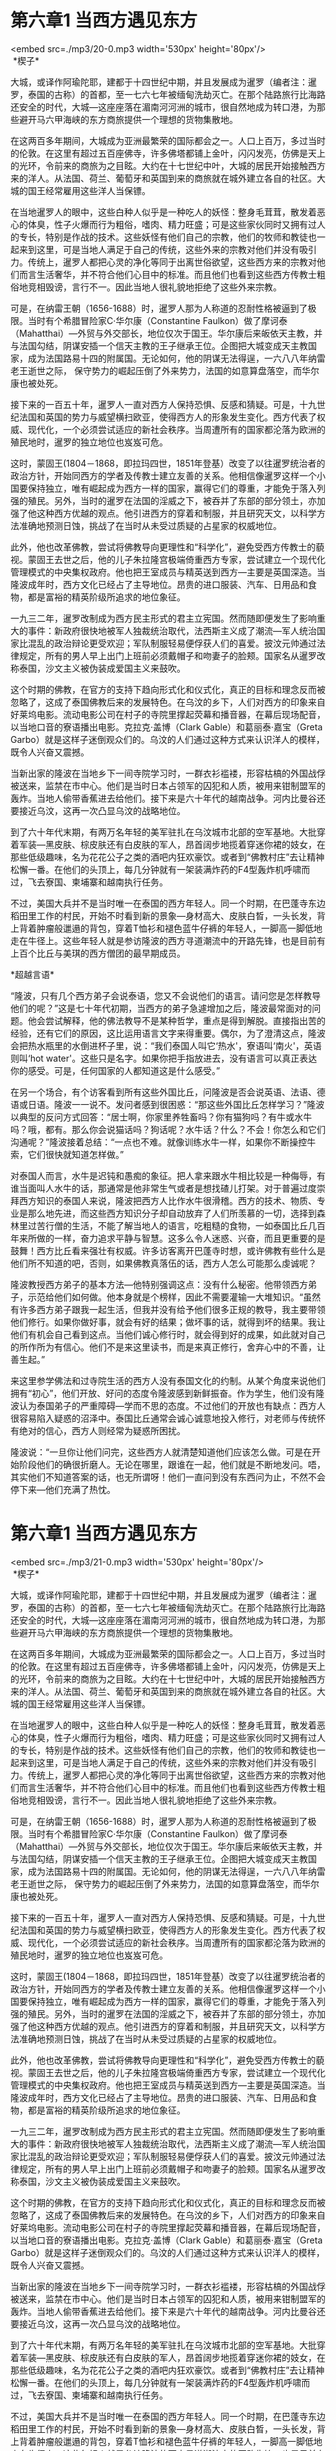 * 第六章1 当西方遇见东方

<embed src=./mp3/20-0.mp3 width='530px' height='80px'/>
 \\

 *楔子* 

大城，或译作阿瑜陀耶，建都于十四世纪中期，并且发展成为暹罗（编者注：暹罗，泰国的古称）的首都，至一七六七年被缅甸洗劫灭亡。在那个陆路旅行比海路还安全的时代，大城---这座座落在湄南河河洲的城市，很自然地成为转口港，为那些避开马六甲海峡的东方商旅提供一个理想的货物集散地。

在这两百多年期间，大城成为亚洲最繁荣的国际都会之一。人口上百万，多过当时的伦敦。在这里有超过五百座佛寺，许多佛塔都铺上金叶，闪闪发亮，仿佛是天上的光环，令前来的商旅为之目眩。大约在十七世纪中叶，大城的居民开始接触西方来的洋人。从法国、荷兰、葡萄牙和英国到来的商旅就在城外建立各自的社区。大城的国王经常雇用这些洋人当保镖。

在当地暹罗人的眼中，这些白种人似乎是一种吃人的妖怪：整身毛茸茸，散发着恶心的体臭，性子火爆而行为粗俗，嗜肉、精力旺盛；可是这些家伙同时又拥有过人的专长，特别是作战的技术。这些妖怪有他们自己的宗教，他们的牧师和教徒也一起来到这里，可是当地人满足于自己的传统，这些外来的宗教对他们并没有吸引力。传统上，暹罗人都把心灵的净化等同于出离世俗欲望，这些西方来的宗教对他们而言生活奢华，并不符合他们心目中的标准。而且他们也看到这些西方传教士粗俗地竞相毁谤，言行不一。因此当地人很礼貌地拒绝了这些外来宗教。

可是，在纳雷王朝（1656-1688）时，暹罗人那为人称道的忍耐性格被逼到了极限。当时有个希腊冒险家C·华尔康（Constantine
Faulkon）做了摩诃泰（Mahatthai）---外贸与外交部长，地位仅次于国王。华尔康后来皈依天主教，并与法国勾结，阴谋安插一个信天主教的王子继承王位。企图把大城变成天主教国家，成为法国路易十四的附属国。无论如何，他的阴谋无法得逞，一六八八年纳雷老王逝世之际，
保守势力的崛起压倒了外来势力，法国的如意算盘落空，而华尔康也被处死。

接下来的一百五十年，暹罗人一直对西方人保持恐惧、反感和猜疑。可是，十九世纪法国和英国的势力与威望横扫欧亚，使得西方人的形象发生变化。西方代表了权威、现代化，一个必须尝试适应的新社会秩序。当周遭所有的国家都沦落为欧洲的殖民地时，暹罗的独立地位也岌岌可危。

[[./img/20-0.jpeg]]

这时，蒙固王(1804－1868，即拉玛四世，1851年登基）改变了以往暹罗统治者的政治方针，开始同西方的学者及传教士建立友善的关系。他相信像暹罗这样一个小国要保持独立，唯有崛起成为西方一样的国家，赢得它们的尊重，才能免于落入列强的殖民。另外，当时的暹罗在法国的淫威之下，被吞并了东部的部分领土，亦加强了他这种西方优越的观点。他引进西方的穿着和制服，并且研究天文，以科学方法准确地预测日蚀，挑战了在当时从未受过质疑的占星家的权威地位。

此外，他也改革佛教，尝试将佛教导向更理性和“科学化”，避免受西方传教士的藐视。蒙固王去世之后，他的儿子朱拉隆宫极端倚重西方专家，尝试建立一个现代化管理模式的中央集权政府。他也把王室成员与精英送到西方---主要是英国深造。当隆波成年时，西方文化已经占了主导地位。昂贵的进口服装、汽车、日用品和食物，都是富裕的精英阶级所追求的地位象征。

一九三二年，暹罗改制成为西方民主形式的君主立宪国。然而随即便发生了影响重大的事件：新政府很快地被军人独裁统治取代，法西斯主义成了潮流---军人统治国家比混乱的政治辩论更受欢迎；军队制服轻易便俘获人们的喜爱。披汶元帅通过法律规定，所有的男人早上出门上班前必须戴帽子和吻妻子的脸颊。国家名从暹罗改称泰国，沙文主义被伪装成爱国主义来鼓吹。

这个时期的佛教，在官方的支持下趋向形式化和仪式化，真正的目标和理念反而被忽略了，这成了泰国佛教后来的发展特色。在乌汶的乡下，人们对西方的印象来自好莱坞电影。流动电影公司在村子的寺院里撑起荧幕和播音器，在幕后现场配音，以当地口音的寮语播出电影。克拉克·盖博（Clark
Gable）和葛丽泰·嘉宝（Greta
Garbo）就是这样子迷倒观众们的。乌汶的人们通过这种方式来认识洋人的模样，既令人兴奋又震撼。

当新出家的隆波在当地乡下一间寺院学习时，一群衣衫褴褛，形容枯槁的外国战俘被送来，监禁在市中心。他们是当时日本占领军的囚犯和人质，被用来钳制盟军的轰炸。当地人偷带香蕉进去给他们。接下来是六十年代的越南战争。河内比曼谷还要接近乌汶，这再一次凸显乌汶的战略地位。

到了六十年代末期，有两万名年轻的美军驻扎在乌汶城市北部的空军基地。大批穿着军装---黑皮肤、棕皮肤还有白皮肤的军人，昂首阔步地揽着穿迷你裙的妓女，在那些低级趣味，名为花花公子之类的酒吧内狂欢豪饮。或者到“佛教村庄”去让精神松懈一番。在他们的头顶上，每几分钟就有一架装满炸药的F4型轰炸机呼啸而过，飞去寮国、柬埔寨和越南执行任务。

不过，美国大兵并不是当时唯一在泰国的西方年轻人。同一个时期，在巴蓬寺东边稻田里工作的村民，开始不时看到新的景象---身材高大、皮肤白晳，一头长发，背上背着肿瘤般邋遢的背包，穿着T恤衫和褪色蓝牛仔裤的年轻人，一脚高一脚低地走在牛径上。这些年轻人就是参访隆波的西方寻道潮流中的开路先锋，也是目前有上百个比丘与美琪的西方僧团的最早期成员。

[[./img/20-1.jpeg]]

*超越言语* 

“隆波，只有几个西方弟子会说泰语，您又不会说他们的语言。请问您是怎样教导他们的呢？”这是七十年代初期，当西方的弟子急遽增加之后，隆波最常面对的问题。他会尝试解释，他的佛法教导不是某种哲学，重点是得到解脱。直接指出苦的经验，还有它们的原因，这比运用语言文字来得重要。偶尔，为了澄清这点，隆波会把热水瓶里的水倒进杯子里，说：“我们泰国人叫它‘热水'，寮语叫‘南火'，英语则叫‘hot
water'。这些只是名字。如果你把手指放进去，没有语言可以真正表达你的感受。可是，任何国家的人都知道这是什么感受。” 

在另一个场合，有个访客看到所有这些外国比丘，问隆波是否会说英语、法语、德语或日语。隆波一一说不。发问者感到很困惑：“那这些外国比丘怎样学习？”隆波以典型的反问方式回答：“居士啊，你家里养牲畜吗？你有猫狗吗？有牛或水牛吗？哦，都有。那么你会说猫话吗？狗话呢？水牛话？什么？不会！你怎么和它们沟通呢？”隆波接着总结：“一点也不难。就像训练水牛一样，如果你不断操控牛索，它们很快就知道怎样做。”

对泰国人而言，水牛是迟钝和愚痴的象征。把人拿来跟水牛相比较是一种侮辱，有谁当面叫人水牛的话，那通常是他非常生气或者是想找碴儿打架。对于普遍过度崇拜西方知识的泰国人来说，隆波把西方人比作水牛很滑稽。西方的技术、物质、专业是那么地先进，而这些西方知识分子却自动放弃了人们所羡慕的一切，选择到森林里过苦行僧的生活，不能了解当地人的语言，吃粗糙的食物，一如泰国比丘几百年来所做的一样，奋力追求平静与智慧。这多么令人迷惑、兴奋，而且更重要的是鼓舞！西方比丘看来强壮有权威。许多访客离开巴蓬寺时想，或许佛教有些什么是他们所不知道的吧，否则，如果佛教真落伍的话，西方人怎么可能那么虔诚呢？

隆波教授西方弟子的基本方法---他特别强调这点：没有什么秘密。他带领西方弟子，示范给他们如何做。他本身就是个榜样，因此不需要灌输一大堆知识。“虽然有许多西方弟子跟我一起生活，但我并没有给予他们很多正规的教导，我主要带领他们修行。如果你做好事，就会有好的结果；做坏事的话，就得到坏的结果。我让他们有机会自己看到这点。当他们诚心修行时，就会得到好的成果，如此就对自己的所作所为有信心。他们不是来这里读书，而是来真正修行，舍弃心中的不善，让善生起。”

来这里参学佛法和过寺院生活的西方人没有泰国文化的约制。从某个角度来说他们拥有“初心”，他们开放、好问的态度令隆波感到新鲜振奋。作为学生，他们没有隆波认为泰国弟子的严重障碍---学而不思的态度。不过他们的开放也有缺点：西方人很容易陷入疑惑的沼泽中。泰国比丘通常会诚心诚意地投入修行，对老师与传统怀有绝对的信心，西方人则经常为疑惑所困扰。

隆波说：“一旦你让他们问完，这些西方人就清楚知道他们应该怎么做。可是在开始阶段他们的确很折磨人。无论在哪里，跟谁在一起，他们就是不断地发问。唔，其实他们不知道答案的话，也无所谓呀！他们一直问到没有东西问为止，不然不会停下来---他们充满了热忱。


* 第六章1 当西方遇见东方

<embed src=./mp3/21-0.mp3 width='530px' height='80px'/>
 \\

 *楔子* 

大城，或译作阿瑜陀耶，建都于十四世纪中期，并且发展成为暹罗（编者注：暹罗，泰国的古称）的首都，至一七六七年被缅甸洗劫灭亡。在那个陆路旅行比海路还安全的时代，大城---这座座落在湄南河河洲的城市，很自然地成为转口港，为那些避开马六甲海峡的东方商旅提供一个理想的货物集散地。

在这两百多年期间，大城成为亚洲最繁荣的国际都会之一。人口上百万，多过当时的伦敦。在这里有超过五百座佛寺，许多佛塔都铺上金叶，闪闪发亮，仿佛是天上的光环，令前来的商旅为之目眩。大约在十七世纪中叶，大城的居民开始接触西方来的洋人。从法国、荷兰、葡萄牙和英国到来的商旅就在城外建立各自的社区。大城的国王经常雇用这些洋人当保镖。

在当地暹罗人的眼中，这些白种人似乎是一种吃人的妖怪：整身毛茸茸，散发着恶心的体臭，性子火爆而行为粗俗，嗜肉、精力旺盛；可是这些家伙同时又拥有过人的专长，特别是作战的技术。这些妖怪有他们自己的宗教，他们的牧师和教徒也一起来到这里，可是当地人满足于自己的传统，这些外来的宗教对他们并没有吸引力。传统上，暹罗人都把心灵的净化等同于出离世俗欲望，这些西方来的宗教对他们而言生活奢华，并不符合他们心目中的标准。而且他们也看到这些西方传教士粗俗地竞相毁谤，言行不一。因此当地人很礼貌地拒绝了这些外来宗教。

可是，在纳雷王朝（1656-1688）时，暹罗人那为人称道的忍耐性格被逼到了极限。当时有个希腊冒险家C·华尔康（Constantine
Faulkon）做了摩诃泰（Mahatthai）---外贸与外交部长，地位仅次于国王。华尔康后来皈依天主教，并与法国勾结，阴谋安插一个信天主教的王子继承王位。企图把大城变成天主教国家，成为法国路易十四的附属国。无论如何，他的阴谋无法得逞，一六八八年纳雷老王逝世之际，
保守势力的崛起压倒了外来势力，法国的如意算盘落空，而华尔康也被处死。

接下来的一百五十年，暹罗人一直对西方人保持恐惧、反感和猜疑。可是，十九世纪法国和英国的势力与威望横扫欧亚，使得西方人的形象发生变化。西方代表了权威、现代化，一个必须尝试适应的新社会秩序。当周遭所有的国家都沦落为欧洲的殖民地时，暹罗的独立地位也岌岌可危。

[[./img/21-0.jpeg]]

这时，蒙固王(1804－1868，即拉玛四世，1851年登基）改变了以往暹罗统治者的政治方针，开始同西方的学者及传教士建立友善的关系。他相信像暹罗这样一个小国要保持独立，唯有崛起成为西方一样的国家，赢得它们的尊重，才能免于落入列强的殖民。另外，当时的暹罗在法国的淫威之下，被吞并了东部的部分领土，亦加强了他这种西方优越的观点。他引进西方的穿着和制服，并且研究天文，以科学方法准确地预测日蚀，挑战了在当时从未受过质疑的占星家的权威地位。

此外，他也改革佛教，尝试将佛教导向更理性和“科学化”，避免受西方传教士的藐视。蒙固王去世之后，他的儿子朱拉隆宫极端倚重西方专家，尝试建立一个现代化管理模式的中央集权政府。他也把王室成员与精英送到西方---主要是英国深造。当隆波成年时，西方文化已经占了主导地位。昂贵的进口服装、汽车、日用品和食物，都是富裕的精英阶级所追求的地位象征。

一九三二年，暹罗改制成为西方民主形式的君主立宪国。然而随即便发生了影响重大的事件：新政府很快地被军人独裁统治取代，法西斯主义成了潮流---军人统治国家比混乱的政治辩论更受欢迎；军队制服轻易便俘获人们的喜爱。披汶元帅通过法律规定，所有的男人早上出门上班前必须戴帽子和吻妻子的脸颊。国家名从暹罗改称泰国，沙文主义被伪装成爱国主义来鼓吹。

这个时期的佛教，在官方的支持下趋向形式化和仪式化，真正的目标和理念反而被忽略了，这成了泰国佛教后来的发展特色。在乌汶的乡下，人们对西方的印象来自好莱坞电影。流动电影公司在村子的寺院里撑起荧幕和播音器，在幕后现场配音，以当地口音的寮语播出电影。克拉克·盖博（Clark
Gable）和葛丽泰·嘉宝（Greta
Garbo）就是这样子迷倒观众们的。乌汶的人们通过这种方式来认识洋人的模样，既令人兴奋又震撼。

当新出家的隆波在当地乡下一间寺院学习时，一群衣衫褴褛，形容枯槁的外国战俘被送来，监禁在市中心。他们是当时日本占领军的囚犯和人质，被用来钳制盟军的轰炸。当地人偷带香蕉进去给他们。接下来是六十年代的越南战争。河内比曼谷还要接近乌汶，这再一次凸显乌汶的战略地位。

到了六十年代末期，有两万名年轻的美军驻扎在乌汶城市北部的空军基地。大批穿着军装---黑皮肤、棕皮肤还有白皮肤的军人，昂首阔步地揽着穿迷你裙的妓女，在那些低级趣味，名为花花公子之类的酒吧内狂欢豪饮。或者到“佛教村庄”去让精神松懈一番。在他们的头顶上，每几分钟就有一架装满炸药的F4型轰炸机呼啸而过，飞去寮国、柬埔寨和越南执行任务。

不过，美国大兵并不是当时唯一在泰国的西方年轻人。同一个时期，在巴蓬寺东边稻田里工作的村民，开始不时看到新的景象---身材高大、皮肤白晳，一头长发，背上背着肿瘤般邋遢的背包，穿着T恤衫和褪色蓝牛仔裤的年轻人，一脚高一脚低地走在牛径上。这些年轻人就是参访隆波的西方寻道潮流中的开路先锋，也是目前有上百个比丘与美琪的西方僧团的最早期成员。

[[./img/21-1.jpeg]]

*超越言语* 

“隆波，只有几个西方弟子会说泰语，您又不会说他们的语言。请问您是怎样教导他们的呢？”这是七十年代初期，当西方的弟子急遽增加之后，隆波最常面对的问题。他会尝试解释，他的佛法教导不是某种哲学，重点是得到解脱。直接指出苦的经验，还有它们的原因，这比运用语言文字来得重要。偶尔，为了澄清这点，隆波会把热水瓶里的水倒进杯子里，说：“我们泰国人叫它‘热水'，寮语叫‘南火'，英语则叫‘hot
water'。这些只是名字。如果你把手指放进去，没有语言可以真正表达你的感受。可是，任何国家的人都知道这是什么感受。” 

在另一个场合，有个访客看到所有这些外国比丘，问隆波是否会说英语、法语、德语或日语。隆波一一说不。发问者感到很困惑：“那这些外国比丘怎样学习？”隆波以典型的反问方式回答：“居士啊，你家里养牲畜吗？你有猫狗吗？有牛或水牛吗？哦，都有。那么你会说猫话吗？狗话呢？水牛话？什么？不会！你怎么和它们沟通呢？”隆波接着总结：“一点也不难。就像训练水牛一样，如果你不断操控牛索，它们很快就知道怎样做。”

对泰国人而言，水牛是迟钝和愚痴的象征。把人拿来跟水牛相比较是一种侮辱，有谁当面叫人水牛的话，那通常是他非常生气或者是想找碴儿打架。对于普遍过度崇拜西方知识的泰国人来说，隆波把西方人比作水牛很滑稽。西方的技术、物质、专业是那么地先进，而这些西方知识分子却自动放弃了人们所羡慕的一切，选择到森林里过苦行僧的生活，不能了解当地人的语言，吃粗糙的食物，一如泰国比丘几百年来所做的一样，奋力追求平静与智慧。这多么令人迷惑、兴奋，而且更重要的是鼓舞！西方比丘看来强壮有权威。许多访客离开巴蓬寺时想，或许佛教有些什么是他们所不知道的吧，否则，如果佛教真落伍的话，西方人怎么可能那么虔诚呢？

隆波教授西方弟子的基本方法---他特别强调这点：没有什么秘密。他带领西方弟子，示范给他们如何做。他本身就是个榜样，因此不需要灌输一大堆知识。“虽然有许多西方弟子跟我一起生活，但我并没有给予他们很多正规的教导，我主要带领他们修行。如果你做好事，就会有好的结果；做坏事的话，就得到坏的结果。我让他们有机会自己看到这点。当他们诚心修行时，就会得到好的成果，如此就对自己的所作所为有信心。他们不是来这里读书，而是来真正修行，舍弃心中的不善，让善生起。”

来这里参学佛法和过寺院生活的西方人没有泰国文化的约制。从某个角度来说他们拥有“初心”，他们开放、好问的态度令隆波感到新鲜振奋。作为学生，他们没有隆波认为泰国弟子的严重障碍---学而不思的态度。不过他们的开放也有缺点：西方人很容易陷入疑惑的沼泽中。泰国比丘通常会诚心诚意地投入修行，对老师与传统怀有绝对的信心，西方人则经常为疑惑所困扰。

隆波说：“一旦你让他们问完，这些西方人就清楚知道他们应该怎么做。可是在开始阶段他们的确很折磨人。无论在哪里，跟谁在一起，他们就是不断地发问。唔，其实他们不知道答案的话，也无所谓呀！他们一直问到没有东西问为止，不然不会停下来---他们充满了热忱。


* 第六章2 当西方遇见东方

<embed src=./mp3/22-0.mp3 width='530px' height='80px'/>

*第一个西方弟子*

一九六九年，巴蓬寺有个在东北部行脚，叫宋迈（Sommai）的比丘，带了一位比他高出整个头的老朋友一起回来。这位乍到的比丘高六尺三寸，有着金黄的头发，一个三角形的鼻子，还有一双澈蓝的眼睛。即使是寺内最自制的比丘，也无法不悄悄地望上他一眼。他的名字叫苏美多。因为十年前的朝鲜战争，两人穿着满是绉痕的白色海军制服第
一次相遇。现在，他们又很凑巧地穿着土黄色的僧袍再次碰面。他们是在湄公河岸旁，阿姜苏美多最近出家的寺院遇上的。两个人叙述了离别后彼此的际遇。

阿姜苏美多告诉宋迈，朝鲜战争后他如何回加州大学伯克利分校考取了亚洲研究的硕士学位，毕业后随和平军到婆罗洲当英文教师。之后在曼谷法政大学待了一阵子，在附近的大界寺（Wat
Mahadhatu)学习禅修。此时，他在韩国种下的学佛因缘成熟了---他决定出家。现在，经过了好几个月的禅修，阿姜苏美多开始对寺院的生活有些厌倦，觉得自己需要比较全面的修行。

而宋迈比丘对巴蓬寺的介绍来得正是时候，很让他鼓舞。阿姜苏美多的戒师很慈悲地允许他离开。于是，两个比丘就一路行脚前往乌汶，感到“仿佛是被磁铁吸引了一般”。这个磁场继续吸引着阿姜苏美多。最后他在这里待了十年，期间成为西方僧团联系的核心，并创建了国际森林寺。随后到英国南部的奇切斯特，在那里开办了巴蓬寺九个海外分院的第一间。有人问隆波，他与西方人是否有什么特殊的因缘，为什么使那么多西方人成为弟子？隆波回答，他对西方的认识止于出家前看过的西部牛仔片。

“有点似曾相识的感觉---小时候有一次和朋友去看一部牛仔片，戏中有个角色是个抽烟的大块头，他个子高大得慑住了我。哗！怎么可能有那么高大的人？那个形象到现在还深深地印在我的记忆里。所以很多西方人到来吧。要说因缘，这就是因缘。苏美多来到时，他就像电影中的牛仔---那么长的鼻子！我第一眼看到他时，心里在想：‘这个比丘是个洋人。'我告诉他，我曾经在影片里看过他。”“这就是因缘。这就是为什么我有那么多西洋的亲朋好友。我甚至不会说英语，可是他们还是来了。我尝试根据我所知道的法来教导他们。虽然他们不知道泰国的风俗习惯，这点并不重要。我不刻意要怎样，事情自然发生了。我只是协助他们------这是关键。” 

[[./img/22-0.jpeg]]

当阿姜苏美多要求成为弟子时，隆波同意了，但是有个条件---苏美多必须融入泰国比丘僧团，不能期望任何优待。阿姜苏美多说：在泰国的其它寺院，作为西方比丘意味着我可以得到一切最好的。我可以不必做比丘应该做的工作或者其它杂务：“嗯，现在我正在禅修，没有时间扫地。让其他人去做吧，我是个精进的禅修者。”可是当我抵达巴蓬寺时，人们说：“他是美国人，不能吃我们的食物。”隆波说：“他得学习适应。”我不喜欢分配到的禅修茅蓬，要求换另外一间时，隆波回应：“不行！”整个修行的方式是你必须遵守规矩。当我问隆波是否可以不必参与他的开示，因为根本听不懂时。他只是笑着说我必须和其他人行动一致。

巴蓬寺的道风和阿姜苏美多所熟悉的其它道场很不一样。以前住过的寺院，他单独一人住，在自己的茅蓬经行静坐，一心专注于禅修。唯一的外界接触是每天跟老师的小参。在一段时间里，这种修行模式为他带来利益，可是不久他就开始疑惑，不知道这样的生活方式能支撑多久，因为他觉得他的出家生活缺乏毗奈耶的训练。阿姜苏美多说：巴蓬寺强调集体活动，依照规矩一起工作、一起用餐等等。我知道如果要过比丘生活，就需要接受僧伽教育。这是之前我待过的禅修中心所缺乏的。隆波给予一个生活环境让我修行，在寺院的传统中修习明觉心。

我知道这正是我所需要的，我需要纪律和约束。对于任何形式的权威，我都有一股极端冲动的抗拒。在海军的四年里，更养成对权威与阶级的反感。而加州伯克莱大学的那几年，基本上我过着自扫门前雪的生活。这是来泰国之前的情形。完全没有要服从任何人，或生活在任何形式纪律之下的想法。可是在巴蓬寺，很多时候都不赞成，也不喜欢，在没有任何权力的情况下，我必须依照传统过活。我对拥护自己的自由和权利有很强的意识，可是对服务别人就没有什么概念。当侍者似乎是承认你比较卑下。所以我认为寺院生活对于修习服务和奉献僧众有很大的帮助。

吸引我的是，隆波是一个思想那么自由奔放的人，可是同时持戒却又那么精严。实在是个令人迷思的矛盾。在加利福尼亚，自由意味着不受限制，做任何你想做的。在我的文化背景里，道德约束纪律，所有的这些条规和传统---你不可以做这个，不可以做那
，听起来就像是受到恶魔的镇压，你被贬得那么低下。所以我对巴蓬寺这所规矩严峻寺院的第一个反应是压制感。可我对隆波的感观则是：他的行为虽然总是在戒律的框架内，但却是个自由自在的人。不是来自喜欢做什么，而是内心的自由。

在观察他时，我开始着眼于如何应用毗尼，目的不是为了压抑或隔绝自己，而是为了自由。这就像是个机智的难题：你要如何遵守看起来很约束和出离的规制，而又利用它们来达到自由？我可以看到隆波的心没有极限。通常执着戒条令人担心重重，失去自信，可是隆波却容光焕发。很明显，他不是那种守着一大堆戒，然后忧虑自己是否清净的人，他是从修行中得到自由的一个活生生的榜样。

[[./img/22-1.jpeg]]

阿姜苏美多到来后，隆波询问了他的禅修过程。对于他的方法，隆波只是咕哝一声表示正确，只要他从中受用，就允许他继续使用。对此阿姜苏美多深为感动，并得到肯定，方法不是重点。很明显的，隆波的教学不限制于某些特定的法门，而是包含一个完整的训练系统，提供一个环境或条件，只要是正统的修行方法就能得到成果。这正是阿姜苏美多所需要的。阿姜苏美多说道：你必须追寻和你相应的老师。我之前待过其它地方，但没有特别契机的。我也没有说一定要有个老师，我是个相当独立的人。可是对于隆波，我直觉我们之间有着某种感应相契。

巴蓬寺的教学法是把你放在一个环境里，在这里你可以反观你的行为、异议等。你开始看到在这种环境中自然会生起的意见、观念、成见、执着。隆波再三强调需要省思事物的本来面目。我觉得这点最受用，如果你像我那么以自我为中心和顽固的话，那你真的需要开放思想。在这方面，我认为隆波的教法就清楚和直接多了。由于之前已经很抑制，我实在需要某些方法坦诚和清晰地面对自己，而不是再继续抑制真正的感觉，强迫这颗心进入更深细的境界。

隆波对个别比丘的需求也非常清楚，所以能因病施药，不会僵硬地用一个法门套在所有的人身上。他觉察到，你必须评估自己需要什么。我是这样看他的，他也这样影响我，就好像他架设了一个背景荧幕，播放着我的生命，让我能够从中反省。尽管阿姜苏美多欣赏巴蓬寺的教学风格，可是要融入还真不容易。除了显而易见的语言、文化、气候、饮食之类让他饱尝挫折和艰辛外，很讽刺性的，他开始对出家律感到疑惑。

他是个理想主义者，开始绘制出一幅视野融通无碍的景象，却又对日常生活的具体细节觉得不耐烦。在他看来，为了实践毗尼，就得对鸡毛蒜皮的小事吹毛求疵，无端指摘。“即使我可以掌握语言，听毗奈耶的诵念仍然是那么的烦恼枯燥。你会听到如果一个比丘袈裟某条裂缝距离摺边有多少寸的话，他就必须在拂晓前缝补好。我不断在思考：‘这不是我出家的目的！'我陷入这些微细繁琐的律文中，试着算出我袈裟上的裂缝是否离摺边有四寸，我是否必须在黎明前把它缝上。那些比丘甚至对敷地坐卧的布---坐衣的边都争论不休！来到日常生活中的琐事，跟有着不同性情、烦恼、个性的人，还有与某些当时看来没有我那么发心的人相处时，令我感到沮丧。” 

毗奈耶制定了弟子应该如何服侍师长的义务，其中一项是师长托钵回来后替他洗足。在巴蓬寺，隆波托钵回来时，有二三十个出家人在斋堂的洗足浅池前等待，急着替他洗脚或抹脚表达敬意。开始时，阿姜苏美多感到整件事很荒谬。每天，当那些出家人准备替隆波洗足时，他就气得“冒烟”。就是这类仪式使得他和僧团格格不入。他觉得愤怒不满，“可是接下来我聆听自己然后思考：‘这是一种不愉悦的心态。有什么真的那么令人沮丧吗？他们并没有强迫我这样做。一切都没问题，三十个人去洗一个人的脚并没有犯错啊，这又不是不道德的行为，况且他们还蛮享受呢。或许他们喜欢这样做，嗯，可能这样做也很好吧。或者我也应该这样做。'结果第二天，有三十一个人冲着去洗隆波的脚。一切都没问题。感觉真好---我里面讨厌的东西息灭了。” 

[[./img/22-2.jpeg]]

虽然佛陀把毁谤或称誉等称为“世间法“，可是即使最厌离和发心的求道者亦难以免离。刚到巴蓬寺的日子里，阿姜苏美多受到诸多的赞叹。在佛教的传统里，为了修道自愿出离欲乐是受人尊重的善行。阿姜苏美多为了出家而做出的牺牲激励了寺内的同修和信众。离开美国而披上袈裟，他不但放弃了泰国东北部乡下农民梦寐以求的生活方式，还选择了泰国最严峻刻苦的森林道场来修行。

保守的东北部人，他们的福利与安全感主要维系于传统文化。对于阿姜苏美多能够离乡背井，那么投入地适应新的气候、语言，还有最难得的---食物，而感到敬佩。他们因他修行的精进与投入而振奋。作为寺院唯一的西方人，无论到哪里，他都成了隆波之外最受瞩目的焦点。另一方面，泰国人似乎天生就适合禅修，修持念住轻易上手。在他们眼中，阿姜苏美多充满热忱，形式上模仿修行，可是以他们的标准来说，他同时又是那么地笨拙迟钝，这令他们困扰。不过这些最多成为他们私下关切的笑料，只是有些调侃倒是含着敌意、害怕、妒嫉和怨恨。

阿姜苏美多对于这些关注多少有些偏执和享受，同时感到不自然：他们会问：“你几岁了”？我回答：“三十三”。接着他们会惊讶：“真的？我们还以为你已经六十多了！”接下来他们会批评我走路的方式：“你走路的方式不对，走路时没有正念。”
他们会说：“正确放下你的僧袋。像这样拿，折好，然后把它放在你身旁。”我会收下这些僧袋然后放下，不加以重视。我吃饭的方式、走路的方式、讲话的方式，一切都成了被批评和笑话的对象。可是，某些东西让我待下来和忍耐过关。我学会如何遵从传统和戒律，在这上花了我好几年的光阴，真的！因为强烈的抗拒感一直存在。不管怎样，几年下来，我开始明白毗奈耶中的智慧，我的平等心增长了。


* 第六章3 当西方遇见东方

<embed src=./mp3/23-0.mp3 width='530px' height='80px'/>
*棒喝 *

几年之后，隆波对阿姜苏美多的态度开始改变。看到弟子的信心增长了，还受到那么多的赞叹，他开始以严厉的方式对待阿姜苏美多。阿姜苏美多记得：最初的几年隆波对我赞叹有加，以加强我的自尊心。这令我感激，因为我是那种倾向于自贬的人，这种持续的正面态度对我大有帮助，他那么地尊重和欣赏使我勇猛精进。

过了几年，情况改变了。他看到我变坚强了，就开始对我有所批判，偶尔也当众羞辱我，不过此时我已经有能力反观了。有时隆波会对挤满整个大殿的在家信徒公布我那些不雅的行为，比如我用手笨拙吃饭的方式。他会模仿我捏饭团，弄得一片狼藉，然后塞进嘴巴和鼻子里的模样。整个大殿会轰动起来，在家、出家众都笑翻天了。我愤怒而尴尬地坐在那里。

有一次，一个沙弥误拿了我的大衣给隆波。隆波笑了起来，立刻说他知道是谁的，因为大衣沾有“洋臊”味。我听到隆波这么说，心中当然相当忿怒，不过基于对他的尊敬，我没有显露出来。他问我感觉是否还好，我回应是。可是他可以看到我双耳都红了。他对时机的拿捏总是分毫不差，所以我还可以应付过去，从羞辱侮弄中观察自己情绪的反应。如果刚来到此他就这样对待我，那我肯定待不下去。我看不出一个显著的系统，但可以感受到他在协助你，强迫你观照自己的情绪。在这点上，我一向都信任他。他总是充满幽默感，眼睛老是闪耀着，带着点恶作剧的意味。所以我也就一路走下来了。

阿姜苏美多早期在巴蓬寺最深刻的记忆，通常是这些场合：心中乌云密布时，突然瞥见那令烦恼生起的欲望和执着，当下一切云消雾散。阿姜苏美多认为，作为老师，隆波最卓越的才华是擅长创造情境，在学生心中制造一个危机，或者非常善巧地引导学生，把注意力带到当下内心的情况中，使学生能够洞见烦恼的根源。

对隆波的信心使他心无成见。老师在适当时机的一个微笑或是一句激励，可以让大半天的挫折和恼怒变得可笑而微不足道。一个尖锐的问题或训斥可以把他从自纵的沉迷中喝醒：“隆波是个非常现实的人，所以会用日常生活的细节作为内观。在寺院生活里，他不喜欢用突发事件或极端的修行来启悟你，虽然他对这一套非常拿手。他知道所有的作息安排，在一段时间之后你会适应，然后就惯性地遵守或敷衍应付。他清楚了解这点，所以经常用这类机锋来激活和震撼你。”

[[./img/23-0.jpeg]]

刚开始修行时，阿姜苏美多最大的烦恼是嗔心。他说起旱季下午打扫落叶的时段是那么令人劳累。某一天，他在艳阳下埋头工作，汗水渗透全身。记得当时，他的念力正被怒气，以及自以为是的正义感逐渐消耗掉：“我不要再干这杂活儿了！我来这里是为了开悟，而不是扫地！”就在这时，隆波上前来问道：“痛苦在哪里？是在巴蓬寺受苦吗？”我当下领悟到自己总是抱怨和批判，一直以来这种态度形成障碍，使我没有对大家的任何需要做出奉献和服务。

另一次，我内心异常抗拒通宵坐禅修行，我一定是不经意把这心思流露了出来。晚课过后，隆波提醒大众留下来禅修至破晓，并说道：“除了苏美多，他可以回去休息。”他给我一个满满的微笑，让我觉得自己有够愚笨。当然，我只好坐通宵。大多时候，他可以感受到你陷入了某些问题无法自拔，便会在因缘即将成熟时来到跟前，给你点化，让你突然觉悟到自己的执着。

有天晚上，我们在小佛殿里诵波罗提木叉，隆波的朋友阿姜恰鲁埃正好到访。通常诵完波罗提木叉之后，我们会喝杯热饮，然后到大殿和在家居士一起聚合。可是那晚他和阿姜恰鲁埃坐在一起讲笑话讲了好几个小时，我们被迫坐在那儿听。我听不懂他们说些什么，感到很不耐烦。我在等他告诉我们解散，去大殿，可是他却继续胡扯，不时看看我。我有顽固和坚持到底的个性，火就越来越大并按捺不住情绪。

已经过了中夜，他们还兴致勃勃的讲着，像学生般地欢笑。我认为自己的反对理直气壮，况且他们谈的不是什么戒律修行之类的严肃话题。我心里不断说：“多么浪费时间！他们应该清楚地知道。”并充满了愤慨和嗔恨。他知道我这固执和死硬的倾向，所以继续谈天到凌晨两三点。最后我投降了，放下一切---放下所有的嗔心和抗拒。这时内心感到一阵波浪式的喜悦和轻松，所有的痛消失了。我处在喜悦的境界中，觉得即使他永远继续下去我也会很欢喜。他觉察到了这点，就宣布解散。

[[./img/23-1.jpeg]]

 *开示佛法* 

由于阿姜苏美多的知名度，加上他的泰语越来越熟练，巴蓬寺的信徒很自然地渴望听他弘法。阿姜苏美多到这里四年之后，隆波认为是时候给他一项新的训练---开示佛法了。

一个晚上，在探访另一间寺院时，隆波给了阿姜苏美多一个意外。在事先不知道的情况下，隆波要他给予前来欢迎他们的在家人开示佛法。他愣住了，想到要登上法座，对着一大群听众，以自己还不是很熟练的语言即席讲演佛法，心里就打退堂鼓。于是他很礼貌但坚决地回拒了。可是，基于对隆波的信心，并且了解到这样做只不过是在拖延不可避免的挑战，他改变了想法。所以当隆波“邀请”他在下个斋戒日说法时，他默然答应。

阿姜苏美多很清楚地知道，隆波认为说法不应该预先计划如何开示，可是他没有把握。那时他正好在读一本关于佛教宇宙观的书，当中把不同的心理状态对应不同的生命形态来诠释。于是他为即将到来的演讲做了一些笔记。斋戒日很快来临了，阿姜苏美多做了一场佛法开示。虽然他会用的词汇相当少，口齿不流利，不过一切看来还顺利。他松了一口气，并且颇为自得。

隔天，比丘与在家人们前来向他致意，称赞他的开示。他内心期望着将会沐浴在老师温暖的赞叹中。可是当他去隆波的茅舍顶礼时，被倒了一盆冷水，寒到心窝里头。以平静的声调，隆波说：“再也不要这样搞了。”
阿姜苏美多觉悟到，隆波从他的眼中知道，他上台前预先思考过如何演讲，所以虽然那是一场理性、有趣和增长知识的课程，但
不是佛法开示，只是思想和辩聪。重点不在于那是一场“好的演讲”。要养成开示佛法的正确态度，一个比丘还需要有够厚的脸皮。

有一晚，隆波要阿姜苏美多开示三个小时。一个小时之后，他已说尽最初的题目，开始扯远找话题。他重复说过的，然后漫无边际地自言自语。他可以看到听众们厌倦、烦躁、打瞌睡、离席。只剩几个虔诚的老妇女从头至尾坐在那儿，闭着双眼，仿佛是旷野中盘根错节的老树。过后，阿姜苏美多反省道：“这对我是个珍贵的经验。我开始领悟到隆波要我做什么---观察这个自我：形象、自尊、主见、抱怨、懒散、享受关注、对满足的渴望、对娱乐的追求以及得到肯定的欲望。”

[[./img/23-2.jpeg]]

四年来，阿姜苏美多是巴蓬寺唯一的西方比丘。直到一九七一年，两个美国比丘在这里度过雨安居。其中一个是伯恩斯医生
( Dr．Douglas
Burns)，是位在曼谷执业的心理医生，他打算在这里度安居时短期出家。另一个是杰·康菲尔(
Jack Kornfield)，法名苏诺(
Sunno)。到过缅甸和泰国各处的道场参学，回国后还俗，成为美国内观运动最有影响力的一位老师。

两个人在巴蓬寺待的时间不久，可是对寺院后来的发展却都发挥了重大的影响。度过短暂的出家生涯之后，伯恩斯回到曼谷，向任何有兴趣出家的西方人，介绍他们跟随隆波生活。来到乌汶的第一代西方弟子中有好几个就是他介绍过来的。在隆波座下参学的几个月里，康菲尔详尽地纪录下他所受的指导。这就是后来一纸风行的《教法片断》(Fragments
of a Teaching and Notes from a Session of Questions and
Answers)。再后来，
康菲尔在美国日渐出名，他不断提及隆波，向西方人推介他。当康菲尔与还俗了的保罗·布里特（Paul
Breiter，法名法拉般若，Varapanno）合著的《平静的林湖》（Still Forest
Pool）---隆波的法语集出版之后，西方世界对隆波也就更加熟悉了。

隆波的摄受力和感动激励西方弟子的教化能力很快就广为流传。不过，如果巴蓬寺因为隆波而成为泰国最出名的丛林的话，那么西方求道者之所以会发长远心，开始出家生涯，阿姜苏美多的存在可以算是决定性的因素。阿姜苏美多在没有西方人陪伴的情况下度过好几年苦行生活，并且很明显地从这修行中得到许多受用。他是个榜样，证明了这是可以做到的事。他是翻译员、师兄，而且，虽然他抗拒这个过程，但也越来越像个老师。

法拉般若比丘来到巴蓬寺时，隆波刚好外出几天。他与阿姜苏美多的相遇，对他留下来起了决定性的作用：“在森林中宁静的晚上，坐在门廊边，我觉得这个地方超越了世间的苦和混乱---越南战争、美国还有世界各处那些无意义的生活，我从欧洲走到亚洲来，一路上遇到的那些人，他们多么诚心地希望能找到更好的生活方式，可是却一无所获。在这里，这个人似乎找到了。看来其他人也完全可能做得到。”

[[./img/23-3.jpeg]]

一九七二年，包括比丘和沙弥，西方僧团共有六人。隆波决定让他们去金刚光明洞度雨安居，那个分院距离巴蓬寺一百公里以北，座落在一座陡峭的山上，可以俯视东北部乡下平原。远离了隆波教导的指引，性格的冲突引发了痛苦，令阿姜苏美多搞到焦头烂额。他回忆到：开始时，我对要承担这个责任感到不满。从个人角度而言，我最不愿意做的事就是与西方僧众共处。我已经适应了与泰国比丘相处，习惯了这种文化和模式。可是西方僧团的人数不断增加，伯恩斯医生和康菲尔一直鼓励人们前来。

西方僧团在金刚光明洞度过恐怖的安居之后，我开溜了。去东南部的一间寺院过雨季，然后去了印度。在印度时，我得到一个非常强烈的心开意解的体验。我不断思念隆波，对他的恩惠深深感激，还对我怎么可以不告而别感到惭愧。我决定回去服务，很理想化地
“将自己交付给隆波，做任何他要我做的事”。

我们刚在靠近柬埔寨边界的蕉园建了一间令人畏惧的寺院，没有人愿意去住。我可以去那里过迦絺那功德衣节，我比那儿所有的树都高。因为对自己有浪漫的想法，所以在印度时，我决定接过蕉园寺。当然，隆波拒绝送我去那里。到了年末，巴蓬寺住了整班西方人，隆波要我回去担任翻译。基本上我信任隆波，因为他是那个把我推上凭一己之力无法达到的境地的人。


